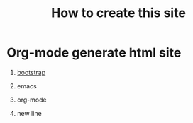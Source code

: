 #+STARTUP: showall

#+HTML: <script src="bootstrap/js/bootstrap.min.js"></script>
#+HTML_HEAD: <link rel="stylesheet" type="text/css" href="bootstrap/css/bootstrap.min.css"/>
#+HTML_HEAD: <link rel="stylesheet" type="text/css" href="bootstrap/css/bootstrap-responsive.min.css"/>

#+TITLE: How to create this site

* Org-mode generate html site

0. [[http://v3.bootcss.com/getting-started/#download][bootstrap]]

1. emacs

2. org-mode

3. new line
